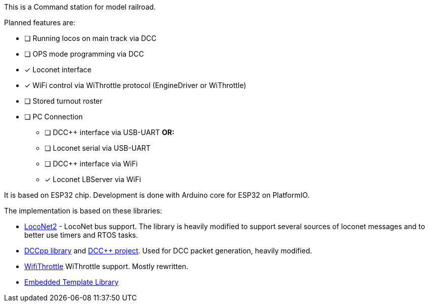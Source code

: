 This is a Command station for model railroad. 

Planned features are:

* [ ] Running locos on main track via DCC
* [ ] OPS mode programming via DCC
* [x] Loconet interface
* [x] WiFi control via WiThrottle protocol (EngineDriver or WiThrottle)
* [ ] Stored turnout roster
* [ ] PC Connection
** [ ] DCC++ interface via USB-UART **OR:**
** [ ] Loconet serial via USB-UART
** [ ] DCC++ interface via WiFi 
** [x] Loconet LBServer via WiFi


It is based on ESP32 chip. Development is done with Arduino core for ESP32 on PlatformIO.

The implementation is based on these libraries:

 * https://github.com/positron96/LocoNet2[LocoNet2] - LocoNet bus support. The library is heavily modified to support several sources of loconet messages and to better use timers and RTOS tasks.
 * https://github.com/positron96/DCCpp[DCCpp library] and https://github.com/DccPlusPlus/BaseStation[DCC++ project]. Used for DCC packet generation, heavily modified.
 * https://github.com/positron96/withrottle[WifiThrottle] WiThrottle support. Mostly rewritten.
 * https://www.etlcpp.com/[Embedded Template Library]

